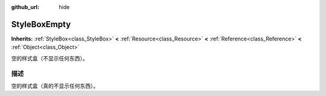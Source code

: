 :github_url: hide

.. Generated automatically by doc/tools/make_rst.py in Godot's source tree.
.. DO NOT EDIT THIS FILE, but the StyleBoxEmpty.xml source instead.
.. The source is found in doc/classes or modules/<name>/doc_classes.

.. _class_StyleBoxEmpty:

StyleBoxEmpty
=============

**Inherits:** :ref:`StyleBox<class_StyleBox>` **<** :ref:`Resource<class_Resource>` **<** :ref:`Reference<class_Reference>` **<** :ref:`Object<class_Object>`

空的样式盒（不显示任何东西）。

描述
----

空的样式盒（真的不显示任何东西）。

.. |virtual| replace:: :abbr:`virtual (This method should typically be overridden by the user to have any effect.)`
.. |const| replace:: :abbr:`const (This method has no side effects. It doesn't modify any of the instance's member variables.)`
.. |vararg| replace:: :abbr:`vararg (This method accepts any number of arguments after the ones described here.)`
